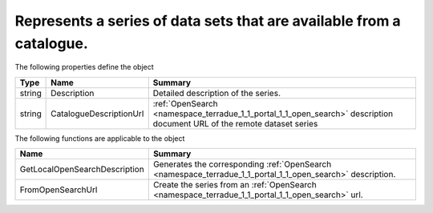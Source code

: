 .. _class_terradue_1_1_portal_1_1_series:

Represents a series of data sets that are available from a catalogue.
---------------------------------------------------------------------








The following properties define the object

.. cssclass:: propertiestable

+--------+-------------------------+--------------------------------------------------------------------------------------------------------------------------+
| Type   | Name                    | Summary                                                                                                                  |
+========+=========================+==========================================================================================================================+
| string | Description             | Detailed description of the series.                                                                                      |
+--------+-------------------------+--------------------------------------------------------------------------------------------------------------------------+
| string | CatalogueDescriptionUrl | :ref:`OpenSearch <namespace_terradue_1_1_portal_1_1_open_search>` description document URL of the remote dataset series  |
+--------+-------------------------+--------------------------------------------------------------------------------------------------------------------------+

The following functions are applicable to the object

.. cssclass:: propertiestable

=============================== ===========================================================================================================
Name                            Summary
=============================== ===========================================================================================================
GetLocalOpenSearchDescription   Generates the corresponding :ref:`OpenSearch <namespace_terradue_1_1_portal_1_1_open_search>` description.

FromOpenSearchUrl               Create the series from an :ref:`OpenSearch <namespace_terradue_1_1_portal_1_1_open_search>` url. 

=============================== ===========================================================================================================

